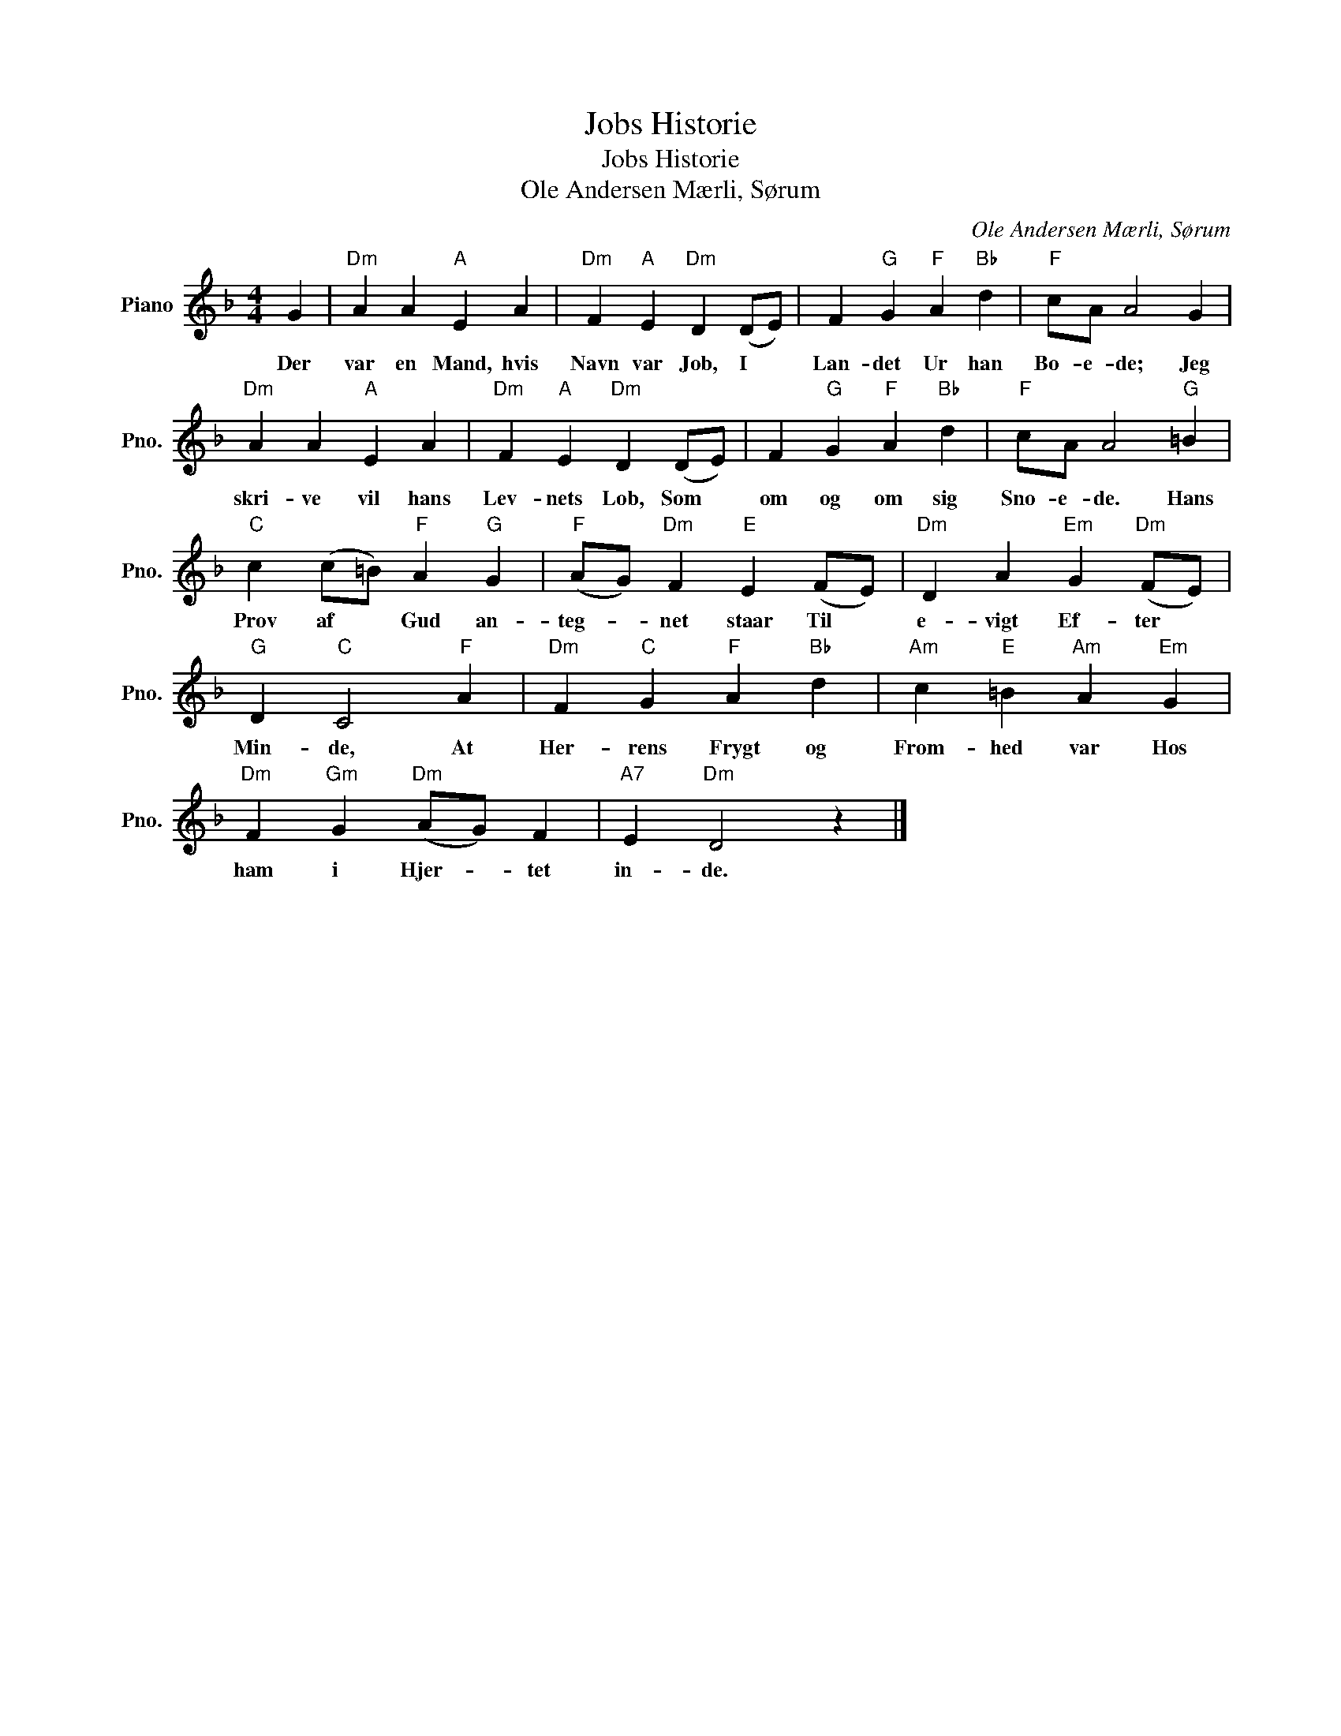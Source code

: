 X:1
T:Jobs Historie
T:Jobs Historie
T:Ole Andersen Mærli, Sørum
C:Ole Andersen Mærli, Sørum
L:1/8
M:4/4
K:F
V:1 treble nm="Piano" snm="Pno."
V:1
 G2 |"Dm" A2 A2"A" E2 A2 |"Dm" F2"A" E2"Dm" D2 (DE) | F2"G" G2"F" A2"Bb" d2 |"F" cA A4 G2 | %5
w: Der|var en Mand, hvis|Navn var Job, I *|Lan- det Ur han|Bo- e- de; Jeg|
"Dm" A2 A2"A" E2 A2 |"Dm" F2"A" E2"Dm" D2 (DE) | F2"G" G2"F" A2"Bb" d2 |"F" cA A4"G" =B2 | %9
w: skri- ve vil hans|Lev- nets Lob, Som *|om og om sig|Sno- e- de. Hans|
"C" c2 (c=B)"F" A2"G" G2 |"F" (AG)"Dm" F2"E" E2 (FE) |"Dm" D2 A2"Em" G2"Dm" (FE) | %12
w: Prov af * Gud an-|teg- * net staar Til *|e- vigt Ef- ter *|
"G" D2"C" C4"F" A2 |"Dm" F2"C" G2"F" A2"Bb" d2 |"Am" c2"E" =B2"Am" A2"Em" G2 | %15
w: Min- de, At|Her- rens Frygt og|From- hed var Hos|
"Dm" F2"Gm" G2"Dm" (AG) F2 |"A7" E2"Dm" D4 z2 |] %17
w: ham i Hjer- * tet|in- de.|

